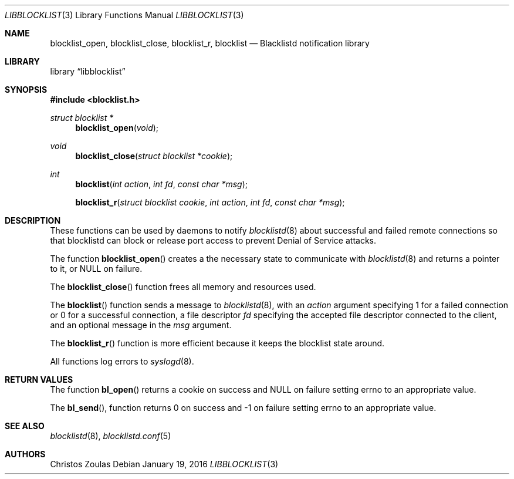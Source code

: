 .\" $NetBSD$
.\"
.\" Copyright (c) 2015 The NetBSD Foundation, Inc.
.\" All rights reserved.
.\"
.\" This code is derived from software contributed to The NetBSD Foundation
.\" by Christos Zoulas.
.\"
.\" Redistribution and use in source and binary forms, with or without
.\" modification, are permitted provided that the following conditions
.\" are met:
.\" 1. Redistributions of source code must retain the above copyright
.\"    notice, this list of conditions and the following disclaimer.
.\" 2. Redistributions in binary form must reproduce the above copyright
.\"    notice, this list of conditions and the following disclaimer in the
.\"    documentation and/or other materials provided with the distribution.
.\"
.\" THIS SOFTWARE IS PROVIDED BY THE NETBSD FOUNDATION, INC. AND CONTRIBUTORS
.\" ``AS IS'' AND ANY EXPRESS OR IMPLIED WARRANTIES, INCLUDING, BUT NOT LIMITED
.\" TO, THE IMPLIED WARRANTIES OF MERCHANTABILITY AND FITNESS FOR A PARTICULAR
.\" PURPOSE ARE DISCLAIMED.  IN NO EVENT SHALL THE FOUNDATION OR CONTRIBUTORS
.\" BE LIABLE FOR ANY DIRECT, INDIRECT, INCIDENTAL, SPECIAL, EXEMPLARY, OR
.\" CONSEQUENTIAL DAMAGES (INCLUDING, BUT NOT LIMITED TO, PROCUREMENT OF
.\" SUBSTITUTE GOODS OR SERVICES; LOSS OF USE, DATA, OR PROFITS; OR BUSINESS
.\" INTERRUPTION) HOWEVER CAUSED AND ON ANY THEORY OF LIABILITY, WHETHER IN
.\" CONTRACT, STRICT LIABILITY, OR TORT (INCLUDING NEGLIGENCE OR OTHERWISE)
.\" ARISING IN ANY WAY OUT OF THE USE OF THIS SOFTWARE, EVEN IF ADVISED OF THE
.\" POSSIBILITY OF SUCH DAMAGE.
.\" 
.Dd January 19, 2016
.Dt LIBBLOCKLIST 3
.Os
.Sh NAME
.Nm blocklist_open ,
.Nm blocklist_close ,
.Nm blocklist_r , 
.Nm blocklist 
.Nd Blacklistd notification library
.Sh LIBRARY
.Lb libblocklist
.Sh SYNOPSIS
.In blocklist.h
.Ft struct blocklist *
.Fn blocklist_open "void"
.Ft void
.Fn blocklist_close "struct blocklist *cookie"
.Ft int
.Fn blocklist "int action" "int fd" "const char *msg"
.Fn blocklist_r "struct blocklist cookie" "int action" "int fd" "const char *msg"
.Sh DESCRIPTION
These functions can be used by daemons to notify
.Xr blocklistd 8
about successful and failed remote connections so that blocklistd can
block or release port access to prevent Denial of Service attacks.
.Pp
The function
.Fn blocklist_open
creates a the necessary state to communicate with
.Xr blocklistd 8
and returns a pointer to it, or
.Dv NULL
on failure.
.Pp
The
.Fn blocklist_close
function frees all memory and resources used.
.Pp
The
.Fn blocklist
function sends a message to
.Xr blocklistd 8 ,
with an
.Ar action
argument specifying
.Dv 1
for a failed connection or
.Dv 0
for a successful connection,
a file descriptor
.Ar fd
specifying the accepted file descriptor connected to the client,
and an optional message in the
.Ar msg
argument.
.Pp
The
.Fn blocklist_r
function is more efficient because it keeps the blocklist state around.
.Pp
All functions log errors to
.Xr syslogd 8 .
.Sh RETURN VALUES
The function
.Fn bl_open
returns a cookie on success and
.Dv NULL
on failure setting errno to an appropriate value.
.Pp
The
.Fn bl_send ,
function returns
.Dv 0
on success and
.Dv -1
on failure setting errno to an appropriate value.
.Sh SEE ALSO
.Xr blocklistd 8 ,
.Xr blocklistd.conf 5
.Sh AUTHORS
.An Christos Zoulas
